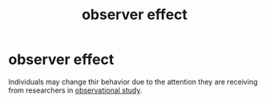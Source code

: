 :PROPERTIES:
:ANKI_DECK: study
:ID:       d365d1bc-5e0f-4a61-891c-5bd4521e85ea
:END:
#+title: observer effect
#+filetags: :psychology:

* observer effect
:PROPERTIES:
:ANKI_NOTE_TYPE: Basic
:ANKI_NOTE_ID: 1757045443772
:ANKI_NOTE_HASH: 441d642d5d9258ab5d5e176ef1b85673
:END:
Individuals may change thir behavior due to the attention they are receiving from researchers in [[id:b61aa144-7892-40ca-ac07-aa5b2631349c][observational study]].
